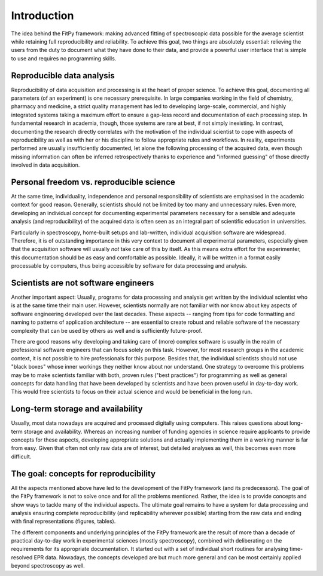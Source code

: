 ============
Introduction
============

The idea behind the FitPy framework: making advanced fitting of spectroscopic data possible for the average scientist while retaining full reproducibility and reliability. To achieve this goal, two things are absolutely essential: relieving the users from the duty to document what they have done to their data, and provide a powerful user interface that is simple to use and requires no programming skills.


Reproducible data analysis
==========================

Reproducibility of data acquisition and processing is at the heart of proper science. To achieve this goal, documenting all parameters (of an experiment) is one necessary prerequisite. In large companies working in the field of chemistry, pharmacy and medicine, a strict quality management has led to developing large-scale, commercial, and highly integrated systems taking a maximum effort to ensure a gap-less record and documentation of each processing step. In fundamental research in academia, though, those systems are rare at best, if not simply inexisting. In contrast, documenting the research directly correlates with the motivation of the individual scientist to cope with aspects of reproducibility as well as with her or his discipline to follow appropriate rules and workflows. In reality, experiments performed are usually insufficiently documented, let alone the following processing of the acquired data, even though missing information can often be inferred retrospectively thanks to experience and "informed guessing" of those directly involved in data acquisition.


Personal freedom vs. reproducible science
=========================================

At the same time, individuality, independence and personal responsibility of scientists are emphasised in the academic context for good reason. Generally, scientists should not be limited by too many and unnecessary rules. Even more, developing an individual concept for documenting experimental parameters necessary for a sensible and adequate analysis (and reproducibility) of the acquired data is often seen as an integral part of scientific education in universities.

Particularly in spectroscopy, home-built setups and lab-written, individual acquisition software are widespread. Therefore, it is of outstanding importance in this very context to document all experimental parameters, especially given that the acquisition software will usually *not* take care of this by itself. As this means extra effort for the experimenter, this documentation should be as easy and comfortable as possible. Ideally, it will be written in a format easily processable by computers, thus being accessible by software for data processing and analysis.


Scientists are not software engineers
=====================================

Another important aspect: Usually, programs for data processing and analysis get written by the individual scientist who is at the same time their main user. However, scientists normally are not familiar with nor know about key aspects of software engineering developed over the last decades. These aspects -- ranging from tips for code formatting and naming to patterns of application architecture -- are essential to create robust and reliable software of the necessary complexity that can be used by others as well and is sufficiently future-proof.

There are good reasons why developing and taking care of (more) complex software is usually in the realm of professional software engineers that can focus solely on this task. However, for most research groups in the academic context, it is not possible to hire professionals for this purpose. Besides that, the individual scientists should not use "black boxes" whose inner workings they neither know about nor understand. One strategy to overcome this problems may be to make scientists familiar with both, proven rules ("best practices") for programming as well as general concepts for data handling that have been developed by scientists and have been proven useful in day-to-day work. This would free scientists to focus on their actual science and would be beneficial in the long run.


Long-term storage and availability
==================================

Usually, most data nowadays are acquired and processed digitally using computers. This raises questions about long-term storage and availability. Whereas an increasing number of funding agencies in science require applicants to provide concepts for these aspects, developing appropriate solutions and actually implementing them in a working manner is far from easy. Given that often not only raw data are of interest, but detailed analyses as well, this becomes even more difficult.


The goal: concepts for reproducibility
======================================

All the aspects mentioned above have led to the development of the FitPy framework (and its predecessors). The goal of the FitPy framework is not to solve once and for all the problems mentioned. Rather, the idea is to provide concepts and show ways to tackle many of the individual aspects. The ultimate goal remains to have a system for data processing and analysis ensuring complete reproducibility (and replicability wherever possible) starting from the raw data and ending with final representations (figures, tables).

The different components and underlying principles of the FitPy framework are the result of more than a decade of practical day-to-day work in experimental sciences (mostly spectroscopy), combined with deliberating on the requirements for its appropriate documentation. It started out with a set of individual short routines for analysing time-resolved EPR data. Nowadays, the concepts developed are but much more general and can be most certainly applied beyond spectroscopy as well.
